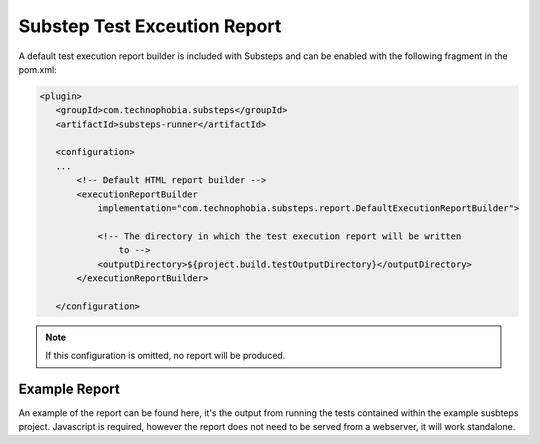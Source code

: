 Substep Test Exceution Report
=============================

A default test execution report builder is included with Substeps and can be enabled with the following 
fragment in the pom.xml:

.. code-block:: xml

     <plugin>
        <groupId>com.technophobia.substeps</groupId>
        <artifactId>substeps-runner</artifactId>

        <configuration>
        ...
            <!-- Default HTML report builder -->
            <executionReportBuilder
                implementation="com.technophobia.substeps.report.DefaultExecutionReportBuilder">

                <!-- The directory in which the test execution report will be written 
                    to -->
                <outputDirectory>${project.build.testOutputDirectory}</outputDirectory>
            </executionReportBuilder>

        </configuration>

.. Note::
   If this configuration is omitted, no report will be produced.


Example Report
--------------

An example of the report can be found here, it's the output from running the tests contained within the 
example susbteps project.  Javascript is required, however the report does not need to be served from
a webserver, it will work standalone.

